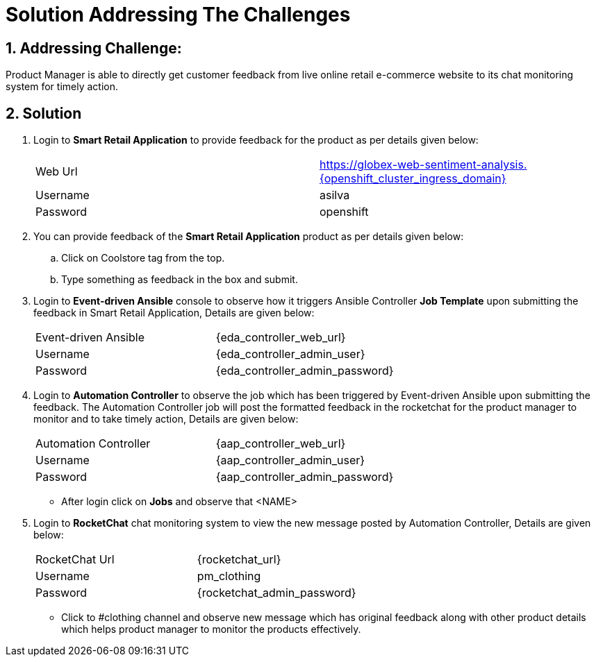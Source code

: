 = Solution Addressing The Challenges
:numbered:

== Addressing Challenge: 

Product Manager is able to directly get customer feedback from live online retail e-commerce website to its chat monitoring system for timely action.


== Solution

. Login to *Smart Retail Application* to provide feedback for the product as per details given below:

+
|===
| Web Url | https://globex-web-sentiment-analysis.{openshift_cluster_ingress_domain}
| Username | asilva
| Password | openshift
|===


. You can provide feedback of the *Smart Retail Application* product as per details given below:

.. Click on Coolstore tag from the top.
.. Type something as feedback in the box and submit.


. Login to *Event-driven Ansible* console to observe how it triggers Ansible Controller  *Job Template* upon submitting the feedback in Smart Retail Application, Details are given below:

+
|===
| Event-driven Ansible | {eda_controller_web_url}
| Username | {eda_controller_admin_user}
| Password | {eda_controller_admin_password}
|===

. Login to *Automation Controller* to observe the job which has been triggered by Event-driven Ansible upon submitting the feedback. The Automation Controller job will  post the formatted feedback in the rocketchat for the product manager to monitor and to take timely action, Details are given below:

+
|===
| Automation Controller | {aap_controller_web_url}
| Username | {aap_controller_admin_user}
| Password | {aap_controller_admin_password}
|===

+
* After login click on *Jobs* and observe that <NAME>

. Login to *RocketChat* chat monitoring system to view the new message posted by Automation Controller, Details are given below:

+
|===
| RocketChat Url | {rocketchat_url}
| Username | pm_clothing
| Password | {rocketchat_admin_password}
|===

+
* Click to #clothing channel and observe new message which has original feedback along with other product details which helps product manager to monitor the products effectively. 

